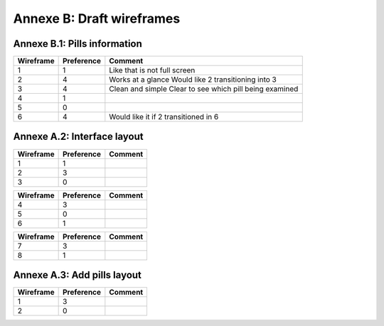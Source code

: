 Annexe B: Draft wireframes
==========================

Annexe B.1: Pills information
-----------------------------

.. class:: no-web

    .. image:: https://github.com/nathanLoretan/test/blob/master/Figures/wireframes1.png
        :alt: Wireframes representing pills information
        :width: 100%
        :align: center

============ ============ =================================================
 Wireframe   Preference   Comment
============ ============ =================================================
 1	         1	          Like that is not full screen
 2	         4            Works at a glance
 	                      Would like 2 transitioning into 3
 3	         4	          Clean and simple
  	          	          Clear to see which pill being examined
 4	         1
 5	         0
 6	         4	          Would like it if 2 transitioned in 6
============ ============ =================================================

Annexe A.2: Interface layout
----------------------------

.. class:: no-web

    .. image:: https://github.com/nathanLoretan/test/blob/master/Figures/wireframes2.png
        :alt: Wireframes representing analogue clock and pills
        :width: 100%
        :align: center

============ ============ =================================================
 Wireframe   Preference   Comment
============ ============ =================================================
 1	         1
 2	         3
 3	         0
============ ============ =================================================

============ ============ =================================================
 Wireframe   Preference   Comment
============ ============ =================================================
 4	         3
 5	         0
 6	         1
============ ============ =================================================

============ ============ =================================================
 Wireframe   Preference   Comment
============ ============ =================================================
 7	         3
 8	         1
============ ============ =================================================

Annexe A.3: Add pills layout
----------------------------

.. class:: no-web

    .. image:: https://github.com/nathanLoretan/test/blob/master/Figures/wireframes3.png
        :alt: Wireframes representing the options to add pills
        :width: 100%
        :align: center

============ ============ =================================================
 Wireframe   Preference   Comment
============ ============ =================================================
 1	         3
 2	         0
============ ============ =================================================
